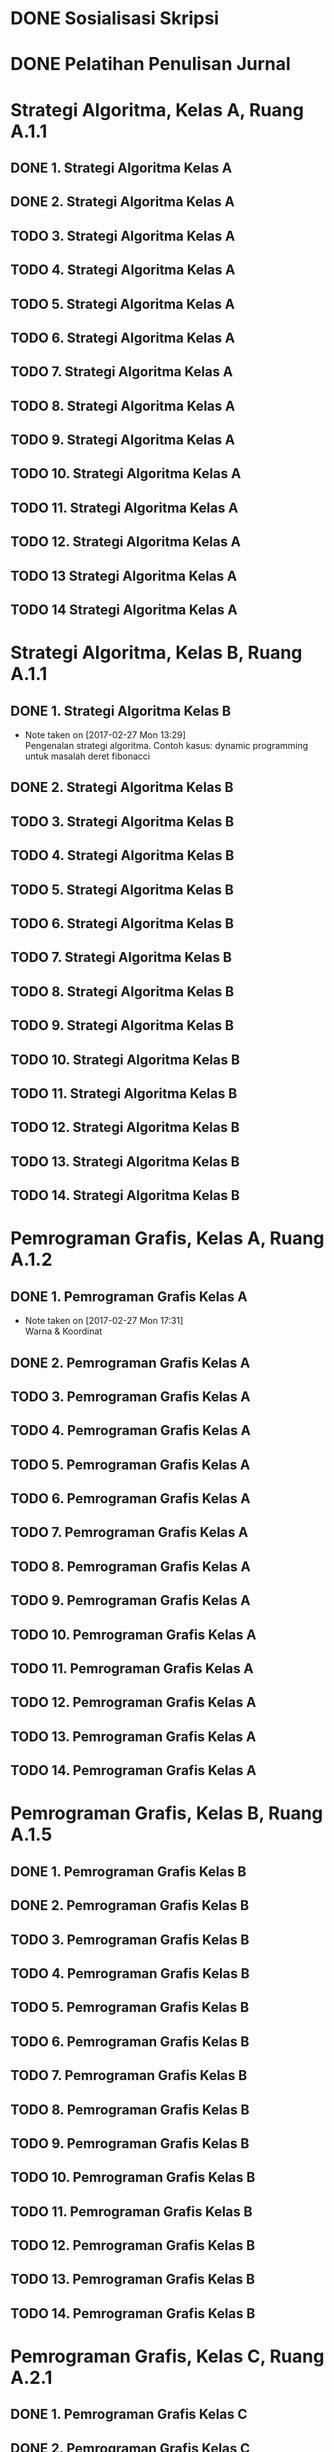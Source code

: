 #+SEQ_TODO: TODO IN-PROGRESS | DONE

* DONE Sosialisasi Skripsi
CLOSED: [2017-03-06 Mon 07:58] SCHEDULED: <2017-03-03 Fri 14:00-15:00>

* DONE Pelatihan Penulisan Jurnal
CLOSED: [2017-03-06 Mon 07:57] SCHEDULED: <2017-03-04 Sat 09:00-15:00>

* Strategi Algoritma, Kelas A, Ruang A.1.1
** DONE 1. Strategi Algoritma Kelas A
CLOSED: [2017-03-01 Wed 16:18] SCHEDULED: <2017-02-28 Tue 10:30-13:00>

** DONE 2. Strategi Algoritma Kelas A
CLOSED: [2017-03-07 Tue 11:55] SCHEDULED: <2017-03-07 Tue 10:30-13:00>

** TODO 3. Strategi Algoritma Kelas A
SCHEDULED: <2017-03-14 Tue 10:30-13:00>

** TODO 4. Strategi Algoritma Kelas A
SCHEDULED: <2017-03-21 Tue 10:30-13:00>

** TODO 5. Strategi Algoritma Kelas A
SCHEDULED: <2017-03-28 Tue 10:30-13:00>

** TODO 6. Strategi Algoritma Kelas A
SCHEDULED: <2017-04-04 Tue 10:30-13:00>

** TODO 7. Strategi Algoritma Kelas A
SCHEDULED: <2017-04-11 Tue 10:30-13:00>

** TODO 8. Strategi Algoritma Kelas A
SCHEDULED: <2017-04-18 Tue 10:30-13:00>

** TODO 9. Strategi Algoritma Kelas A
SCHEDULED: <2017-04-25 Tue 10:30-13:00>

** TODO 10. Strategi Algoritma Kelas A
SCHEDULED: <2017-05-02 Tue 10:30-13:00>

** TODO 11. Strategi Algoritma Kelas A
SCHEDULED: <2017-05-09 Tue 10:30-13:00>

** TODO 12. Strategi Algoritma Kelas A
SCHEDULED: <2017-05-16 Tue 10:30-13:00>

** TODO 13 Strategi Algoritma Kelas A
SCHEDULED: <2017-05-23 Tue 10:30-13:00>

** TODO 14 Strategi Algoritma Kelas A
SCHEDULED: <2017-05-30 Tue 10:30-13:00>

* Strategi Algoritma, Kelas B, Ruang A.1.1
** DONE 1. Strategi Algoritma Kelas B
CLOSED: [2017-03-01 Wed 16:19] SCHEDULED: <2017-02-27 Mon 10:30-13:00>
- Note taken on [2017-02-27 Mon 13:29] \\
  Pengenalan strategi algoritma. Contoh kasus: dynamic programming untuk masalah deret fibonacci

** DONE 2. Strategi Algoritma Kelas B
CLOSED: [2017-03-06 Mon 18:53] SCHEDULED: <2017-03-06 Mon 10:30-13:00>

** TODO 3. Strategi Algoritma Kelas B
SCHEDULED: <2017-03-13 Mon 10:30-13:00>

** TODO 4. Strategi Algoritma Kelas B
SCHEDULED: <2017-03-20 Mon 10:30-13:00>

** TODO 5. Strategi Algoritma Kelas B
SCHEDULED: <2017-03-27 Mon 10:30-13:00>

** TODO 6. Strategi Algoritma Kelas B
SCHEDULED: <2017-04-03 Mon 10:30-13:00>

** TODO 7. Strategi Algoritma Kelas B
SCHEDULED: <2017-04-10 Mon 10:30-13:00>

** TODO 8. Strategi Algoritma Kelas B
SCHEDULED: <2017-04-17 Mon 10:30-13:00>

** TODO 9. Strategi Algoritma Kelas B
SCHEDULED: <2017-04-24 Mon 10:30-13:00>

** TODO 10. Strategi Algoritma Kelas B
SCHEDULED: <2017-05-01 Mon 10:30-13:00>

** TODO 11. Strategi Algoritma Kelas B
SCHEDULED: <2017-05-08 Mon 10:30-13:00>

** TODO 12. Strategi Algoritma Kelas B
SCHEDULED: <2017-05-15 Mon 10:30-13:00>

** TODO 13. Strategi Algoritma Kelas B
SCHEDULED: <2017-05-22 Mon 10:30-13:00>

** TODO 14. Strategi Algoritma Kelas B
SCHEDULED: <2017-05-29 Mon 10:30-13:00>

* Pemrograman Grafis, Kelas A, Ruang A.1.2
** DONE 1. Pemrograman Grafis Kelas A
CLOSED: [2017-03-01 Wed 16:20] SCHEDULED: <2017-02-27 Mon 14:40-17:10>
- Note taken on [2017-02-27 Mon 17:31] \\
  Warna & Koordinat

** DONE 2. Pemrograman Grafis Kelas A
CLOSED: [2017-03-06 Mon 18:53] SCHEDULED: <2017-03-06 Mon 14:40-17:10>

** TODO 3. Pemrograman Grafis Kelas A
SCHEDULED: <2017-03-13 Mon 14:40-17:10>

** TODO 4. Pemrograman Grafis Kelas A
SCHEDULED: <2017-03-20 Mon 14:40-17:10>

** TODO 5. Pemrograman Grafis Kelas A
SCHEDULED: <2017-03-27 Mon 14:40-17:10>

** TODO 6. Pemrograman Grafis Kelas A
SCHEDULED: <2017-04-03 Mon 14:40-17:10>

** TODO 7. Pemrograman Grafis Kelas A
SCHEDULED: <2017-04-10 Mon 14:40-17:10>

** TODO 8. Pemrograman Grafis Kelas A
SCHEDULED: <2017-04-17 Mon 14:40-17:10>

** TODO 9. Pemrograman Grafis Kelas A
SCHEDULED: <2017-04-24 Mon 14:40-17:10>

** TODO 10. Pemrograman Grafis Kelas A
SCHEDULED: <2017-05-01 Mon 14:40-17:10>

** TODO 11. Pemrograman Grafis Kelas A
SCHEDULED: <2017-05-08 Mon 14:40-17:10>

** TODO 12. Pemrograman Grafis Kelas A
SCHEDULED: <2017-05-15 Mon 14:40-17:10>

** TODO 13. Pemrograman Grafis Kelas A
SCHEDULED: <2017-05-22 Mon 14:40-17:10>

** TODO 14. Pemrograman Grafis Kelas A
SCHEDULED: <2017-05-29 Mon 14:40-17:10>

* Pemrograman Grafis, Kelas B, Ruang A.1.5
** DONE 1. Pemrograman Grafis Kelas B
CLOSED: [2017-03-03 Fri 09:41] SCHEDULED: <2017-03-03 Fri 08:00-10:30>

** DONE 2. Pemrograman Grafis Kelas B
CLOSED: [2017-03-10 Fri 12:25] SCHEDULED: <2017-03-10 Fri 08:00-10:30>

** TODO 3. Pemrograman Grafis Kelas B
SCHEDULED: <2017-03-17 Fri 08:00-10:30>

** TODO 4. Pemrograman Grafis Kelas B
SCHEDULED: <2017-03-24 Fri 08:00-10:30>

** TODO 5. Pemrograman Grafis Kelas B
SCHEDULED: <2017-03-31 Fri 08:00-10:30>

** TODO 6. Pemrograman Grafis Kelas B
SCHEDULED: <2017-04-07 Fri 08:00-10:30>

** TODO 7. Pemrograman Grafis Kelas B
SCHEDULED: <2017-04-14 Fri 08:00-10:30>

** TODO 8. Pemrograman Grafis Kelas B
SCHEDULED: <2017-04-21 Fri 08:00-10:30>

** TODO 9. Pemrograman Grafis Kelas B
SCHEDULED: <2017-04-28 Fri 08:00-10:30>

** TODO 10. Pemrograman Grafis Kelas B
SCHEDULED: <2017-05-05 Fri 08:00-10:30>

** TODO 11. Pemrograman Grafis Kelas B
SCHEDULED: <2017-05-12 Fri 08:00-10:30>

** TODO 12. Pemrograman Grafis Kelas B
SCHEDULED: <2017-05-19 Fri 08:00-10:30>

** TODO 13. Pemrograman Grafis Kelas B
SCHEDULED: <2017-05-26 Fri 08:00-10:30>

** TODO 14. Pemrograman Grafis Kelas B
SCHEDULED: <2017-06-02 Fri 08:00-10:30>

* Pemrograman Grafis, Kelas C, Ruang A.2.1
** DONE 1. Pemrograman Grafis Kelas C
CLOSED: [2017-03-01 Wed 16:20] SCHEDULED: <2017-03-01 Wed 10:30-13:00>

** DONE 2. Pemrograman Grafis Kelas C
CLOSED: [2017-03-08 Wed 14:02] SCHEDULED: <2017-03-08 Wed 10:30-13:00>

** TODO 3. Pemrograman Grafis Kelas C
SCHEDULED: <2017-03-15 Wed 10:30-13:00>

** TODO 4. Pemrograman Grafis Kelas C
SCHEDULED: <2017-03-22 Wed 10:30-13:00>

** TODO 5. Pemrograman Grafis Kelas C
SCHEDULED: <2017-03-29 Wed 10:30-13:00>

** TODO 6. Pemrograman Grafis Kelas C
SCHEDULED: <2017-04-05 Wed 10:30-13:00>

** TODO 7. Pemrograman Grafis Kelas C
SCHEDULED: <2017-04-12 Wed 10:30-13:00>

** TODO 8. Pemrograman Grafis Kelas C
SCHEDULED: <2017-04-19 Wed 10:30-13:00>

** TODO 9. Pemrograman Grafis Kelas C
SCHEDULED: <2017-04-26 Wed 10:30-13:00>

** TODO 10. Pemrograman Grafis Kelas C
SCHEDULED: <2017-05-03 Wed 10:30-13:00>

** TODO 11. Pemrograman Grafis Kelas C
SCHEDULED: <2017-05-10 Wed 10:30-13:00>

** TODO 12. Pemrograman Grafis Kelas C
SCHEDULED: <2017-05-17 Wed 10:30-13:00>

** TODO 13. Pemrograman Grafis Kelas C
SCHEDULED: <2017-05-24 Wed 10:30-13:00>

** TODO 14. Pemrograman Grafis Kelas C
SCHEDULED: <2017-05-31 Wed 10:30-13:00>

* Pemrograman Grafis, Kelas Profesional, A 1.5
** DONE 1. Pemrograman Grafis Kelas Profesional
CLOSED: [2017-03-06 Mon 07:57] SCHEDULED: <2017-03-04 Sat 15:00-17:00>

** DONE 2. Pemrograman Grafis Kelas Profesional
CLOSED: [2017-03-11 Mon 07:42] SCHEDULED: <2017-03-11 Sat 15:00-17:00>

** TODO 3. Pemrograman Grafis Kelas Profesional
SCHEDULED: <2017-03-18 Sat 15:00-17:00>

** TODO 4. Pemrograman Grafis Kelas Profesional
SCHEDULED: <2017-03-25 Sat 15:00-17:00>

** TODO 5. Pemrograman Grafis Kelas Profesional
SCHEDULED: <2017-04-01 Sat 15:00-17:00>

** TODO 6. Pemrograman Grafis Kelas Profesional
SCHEDULED: <2017-04-08 Sat 15:00-17:00>

** TODO 7. Pemrograman Grafis Kelas Profesional
SCHEDULED: <2017-04-15 Sat 15:00-17:00>

** TODO 8. Pemrograman Grafis Kelas Profesional
SCHEDULED: <2017-04-22 Sat 15:00-17:00>

** TODO 9. Pemrograman Grafis Kelas Profesional
SCHEDULED: <2017-04-29 Sat 15:00-17:00>

** TODO 10. Pemrograman Grafis Kelas Profesional
SCHEDULED: <2017-05-06 Sat 15:00-17:00>

** TODO 11. Pemrograman Grafis Kelas Profesional
SCHEDULED: <2017-05-13 Sat 15:00-17:00>

** TODO 12. Pemrograman Grafis Kelas Profesional
SCHEDULED: <2017-05-20 Sat 15:00-17:00>

* Praktikum Grafis, Kelas Profesional, Lab C
** TODO 1. Praktikum Grafis Kelas Profesional
SCHEDULED: <2017-04-27 Thu 19:00-20:30>

** TODO 2. Praktikum Grafis Kelas Profesional
SCHEDULED: <2017-05-04 Thu 19:00-20:30>

** TODO 3. Praktikum Grafis Kelas Profesional
SCHEDULED: <2017-05-11 Thu 19:00-20:30>

** TODO 4. Praktikum Grafis Kelas Profesional
SCHEDULED: <2017-05-18 Thu 19:00-20:30>

** TODO 5. Praktikum Grafis Kelas Profesional
SCHEDULED: <2017-05-25 Thu 19:00-20:30>

** TODO 6. Praktikum Grafis Kelas Profesional
SCHEDULED: <2017-06-01 Thu 19:00-20:30>

